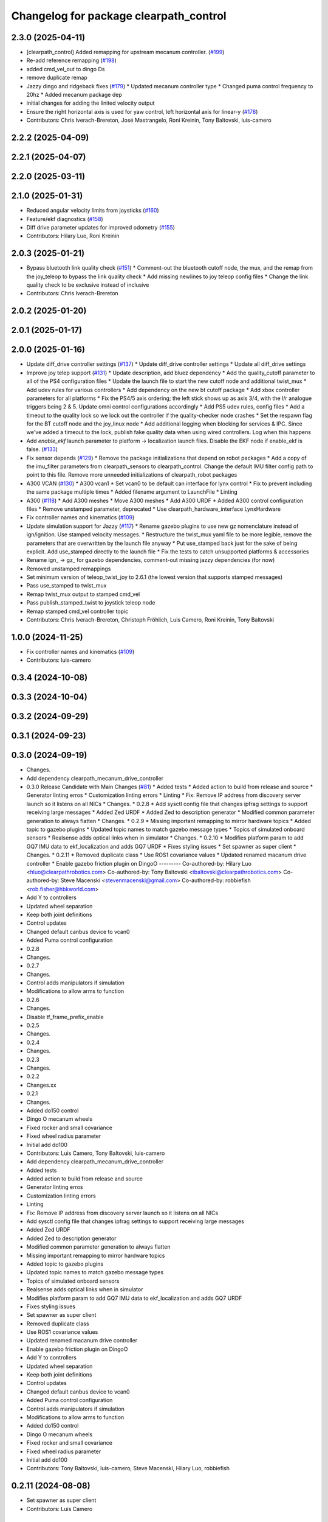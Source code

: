 ^^^^^^^^^^^^^^^^^^^^^^^^^^^^^^^^^^^^^^^
Changelog for package clearpath_control
^^^^^^^^^^^^^^^^^^^^^^^^^^^^^^^^^^^^^^^

2.3.0 (2025-04-11)
------------------
* [clearpath_control] Added remapping for upstream mecanum controller. (`#199 <https://github.com/clearpathrobotics/clearpath_common/issues/199>`_)
* Re-add reference remapping (`#198 <https://github.com/clearpathrobotics/clearpath_common/issues/198>`_)
* added cmd_vel_out to dingo Ds
* remove duplicate remap
* Jazzy dingo and ridgeback fixes (`#179 <https://github.com/clearpathrobotics/clearpath_common/issues/179>`_)
  * Updated mecanum controller type
  * Changed puma control frequency to 20hz
  * Added mecanum package dep
* initial changes for adding the linited velocity output
* Ensure the right horizontal axis is used for yaw control, left horizontal axis for linear-y (`#178 <https://github.com/clearpathrobotics/clearpath_common/issues/178>`_)
* Contributors: Chris Iverach-Brereton, José Mastrangelo, Roni Kreinin, Tony Baltovski, luis-camero

2.2.2 (2025-04-09)
------------------

2.2.1 (2025-04-07)
------------------

2.2.0 (2025-03-11)
------------------

2.1.0 (2025-01-31)
------------------
* Reduced angular velocity limits from joysticks (`#160 <https://github.com/clearpathrobotics/clearpath_common/issues/160>`_)
* Feature/ekf diagnostics (`#158 <https://github.com/clearpathrobotics/clearpath_common/issues/158>`_)
* Diff drive parameter updates for improved odometry (`#155 <https://github.com/clearpathrobotics/clearpath_common/issues/155>`_)
* Contributors: Hilary Luo, Roni Kreinin

2.0.3 (2025-01-21)
------------------
* Bypass bluetooth link quality check (`#151 <https://github.com/clearpathrobotics/clearpath_common/issues/151>`_)
  * Comment-out the bluetooth cutoff node, the mux, and the remap from the joy_teleop to bypass the link quality check
  * Add missing newlines to joy teleop config files
  * Change the link quality check to be exclusive instead of inclusive
* Contributors: Chris Iverach-Brereton

2.0.2 (2025-01-20)
------------------

2.0.1 (2025-01-17)
------------------

2.0.0 (2025-01-16)
------------------
* Update diff_drive controller settings (`#137 <https://github.com/clearpathrobotics/clearpath_common/issues/137>`_)
  * Update diff_drive controller settings
  * Update all diff_drive settings
* Improve joy telep support (`#131 <https://github.com/clearpathrobotics/clearpath_common/issues/131>`_)
  * Update description, add bluez dependency
  * Add the quality_cutoff parameter to all of the PS4 configuration files
  * Update the launch file to start the new cutoff node and additional twist_mux
  * Add udev rules for various controllers
  * Add dependency on the new bt cutoff package
  * Add xbox controller parameters for all platforms
  * Fix the PS4/5 axis ordering; the left stick shows up as axis 3/4, with the l/r analogue triggers being 2 & 5. Update omni control configurations accordingly
  * Add PS5 udev rules, config files
  * Add a timeout to the quality lock so we lock out the controller if the quality-checker node crashes
  * Set the respawn flag for the BT cutoff node and the joy_linux node
  * Add additional logging when blocking for services & IPC. Since we've added a timeout to the lock, publish fake quality data when using wired controllers. Log when this happens
* Add `enable_ekf` launch parameter to platform -> localization launch files. Disable the EKF node if enable_ekf is false. (`#133 <https://github.com/clearpathrobotics/clearpath_common/issues/133>`_)
* Fix sensor depends (`#129 <https://github.com/clearpathrobotics/clearpath_common/issues/129>`_)
  * Remove the package initializations that depend on robot packages
  * Add a copy of the imu_filter parameters from clearpath_sensors to clearpath_control. Change the default IMU filter config path to point to this file. Remove more unneeded initializations of clearpath_robot packages
* A300 VCAN (`#130 <https://github.com/clearpathrobotics/clearpath_common/issues/130>`_)
  * A300 vcan1
  * Set vcan0 to be default can interface for lynx control
  * Fix to prevent including the same package multiple times
  * Added filename argument to LaunchFile
  * Linting
* A300 (`#118 <https://github.com/clearpathrobotics/clearpath_common/issues/118>`_)
  * Add A300 meshes
  * Move A300 meshes
  * Add A300 URDF
  * Added A300 control configuration files
  * Remove unstamped parameter, deprecated
  * Use clearpath_hardware_interface LynxHardware
* Fix controller names and kinematics (`#109 <https://github.com/clearpathrobotics/clearpath_common/issues/109>`_)
* Update simulation support for Jazzy (`#117 <https://github.com/clearpathrobotics/clearpath_common/issues/117>`_)
  * Rename gazebo plugins to use new gz nomenclature instead of ign/ignition. Use stamped velocity messages.
  * Restructure the twist_mux yaml file to be more legible, remove the parameters that are overwritten by the launch file anyway
  * Put use_stamped back just for the sake of being explicit. Add use_stamped directly to the launch file
  * Fix the tests to catch unsupported platforms & accessories
* Rename ign\_ -> gz\_ for gazebo dependencies, comment-out missing jazzy dependencies (for now)
* Removed unstamped remappings
* Set minimum version of teleop_twist_joy to 2.6.1 (the lowest version that supports stamped messages)
* Pass use_stamped to twist_mux
* Remap twist_mux output to stamped cmd_vel
* Pass publish_stamped_twist to joystick teleop node
* Remap stamped cmd_vel controller topic
* Contributors: Chris Iverach-Brereton, Christoph Fröhlich, Luis Camero, Roni Kreinin, Tony Baltovski

1.0.0 (2024-11-25)
------------------
* Fix controller names and kinematics (`#109 <https://github.com/clearpathrobotics/clearpath_common/issues/109>`_)
* Contributors: luis-camero

0.3.4 (2024-10-08)
------------------

0.3.3 (2024-10-04)
------------------

0.3.2 (2024-09-29)
------------------

0.3.1 (2024-09-23)
------------------

0.3.0 (2024-09-19)
------------------
* Changes.
* Add dependency clearpath_mecanum_drive_controller
* 0.3.0 Release Candidate with Main Changes (`#81 <https://github.com/clearpathrobotics/clearpath_common/issues/81>`_)
  * Added tests
  * Added action to build from release and source
  * Generator linting erros
  * Customization linting errors
  * Linting
  * Fix: Remove IP address from discovery server launch so it listens on all NICs
  * Changes.
  * 0.2.8
  * Add sysctl config file that changes ipfrag settings to support receiving large messages
  * Added Zed URDF
  * Added Zed to description generator
  * Modified common parameter generation to always flatten
  * Changes.
  * 0.2.9
  * Missing important remapping to mirror hardware topics
  * Added topic to gazebo plugins
  * Updated topic names to match gazebo message types
  * Topics of simulated onboard sensors
  * Realsense adds optical links when in simulator
  * Changes.
  * 0.2.10
  * Modifies platform param to add GQ7 IMU data to ekf_localization and adds GQ7 URDF
  * Fixes styling issues
  * Set spawner as super client
  * Changes.
  * 0.2.11
  * Removed duplicate class
  * Use ROS1 covariance values
  * Updated renamed macanum drive controller
  * Enable gazebo friction plugin on DingoO
  ---------
  Co-authored-by: Hilary Luo <hluo@clearpathrobotics.com>
  Co-authored-by: Tony Baltovski <tbaltovski@clearpathrobotics.com>
  Co-authored-by: Steve Macenski <stevenmacenski@gmail.com>
  Co-authored-by: robbiefish <rob.fisher@hbkworld.com>
* Add Y to controllers
* Updated wheel separation
* Keep both joint definitions
* Control updates
* Changed default canbus device to vcan0
* Added Puma control configuration
* 0.2.8
* Changes.
* 0.2.7
* Changes.
* Control adds manipulators if simulation
* Modifications to allow arms to function
* 0.2.6
* Changes.
* Disable tf_frame_prefix_enable
* 0.2.5
* Changes.
* 0.2.4
* Changes.
* 0.2.3
* Changes.
* 0.2.2
* Changes.xx
* 0.2.1
* Changes.
* Added do150 control
* Dingo O mecanum wheels
* Fixed rocker and small covariance
* Fixed wheel radius parameter
* Initial add do100
* Contributors: Luis Camero, Tony Baltovski, luis-camero

* Add dependency clearpath_mecanum_drive_controller
* Added tests
* Added action to build from release and source
* Generator linting erros
* Customization linting errors
* Linting
* Fix: Remove IP address from discovery server launch so it listens on all NICs
* Add sysctl config file that changes ipfrag settings to support receiving large messages
* Added Zed URDF
* Added Zed to description generator
* Modified common parameter generation to always flatten
* Missing important remapping to mirror hardware topics
* Added topic to gazebo plugins
* Updated topic names to match gazebo message types
* Topics of simulated onboard sensors
* Realsense adds optical links when in simulator
* Modifies platform param to add GQ7 IMU data to ekf_localization and adds GQ7 URDF
* Fixes styling issues
* Set spawner as super client
* Removed duplicate class
* Use ROS1 covariance values
* Updated renamed macanum drive controller
* Enable gazebo friction plugin on DingoO
* Add Y to controllers
* Updated wheel separation
* Keep both joint definitions
* Control updates
* Changed default canbus device to vcan0
* Added Puma control configuration
* Control adds manipulators if simulation
* Modifications to allow arms to function
* Added do150 control
* Dingo O mecanum wheels
* Fixed rocker and small covariance
* Fixed wheel radius parameter
* Initial add do100
* Contributors: Tony Baltovski, luis-camero, Steve Macenski, Hilary Luo, robbiefish

0.2.11 (2024-08-08)
-------------------
* Set spawner as super client
* Contributors: Luis Camero

0.2.10 (2024-07-25)
-------------------

0.2.9 (2024-05-28)
------------------

0.2.8 (2024-05-14)
------------------

0.2.7 (2024-04-08)
------------------

0.2.6 (2024-01-18)
------------------
* Disable tf_frame_prefix_enable
* Contributors: Luis Camero

0.2.5 (2024-01-15)
------------------

0.2.4 (2024-01-11)
------------------

0.2.3 (2024-01-08)
------------------

0.2.2 (2024-01-04)
------------------

0.2.1 (2023-12-21)
------------------

0.2.0 (2023-12-08)
------------------
* Pass robot description to controller manager over topic
* Added W200 Hardware interface.
* Fixed dingo control param
* Added DD150
* Fixed name
* Removed comments
* Reduced speed on turbo dd100
* Added dd100
* Added fixes to control and localization
* Extended timeout to a minute
* Added configuration files for generic robots
* Fixes to control parameters and naming
* Fixed package names and added w200 urdf macro
* Initial Warthog addition
* Contributors: Hilary Luo, Luis Camero, Roni Kreinin, Tony Baltovski

0.1.3 (2023-11-03)
------------------

0.1.2 (2023-10-02)
------------------

0.1.1 (2023-08-25)
------------------

0.1.0 (2023-08-17)
------------------
* Formatting
* Removed joy_teleop namespace, remap topics to that namespace instead
* Contributors: Roni Kreinin

0.0.9 (2023-07-31)
------------------
* Update platform nodes from extra ros parameters
  Flattened default parameter files
* Contributors: Roni Kreinin

0.0.8 (2023-07-24)
------------------

0.0.7 (2023-07-19)
------------------

0.0.6 (2023-07-13)
------------------

0.0.5 (2023-07-12)
------------------

0.0.4 (2023-07-07)
------------------

0.0.3 (2023-07-05)
------------------
* Updated localization configs
* J100 use Vyaw for localization
* Updated husky track value
* Wheel slip plugin
  Significantly improved jackal odom in sim
* Contributors: Roni Kreinin

0.0.2 (2023-07-04)
------------------

0.0.1 (2023-06-21)
------------------
* Updated launch writer make writing different object types easier
  Localization parameter fixes
  Updated gazebo wheel friction
* Added namespacing support
* Added clearpath_generator_common
  Moved clearpath_platform to clearpath_common
  Fixed use_sim_time parameter issue with ekf_node
* Use generated configs for control, localization, teleop
* use_sim_time support
  Added lidar gazebo plugins
* Fixed dependencies
* Moved description generator to clearpath_generators
  Added accessory urdf's
  Use launch arg for choosing controller
* Moved IMU filter to platform launch
  Moved localization into a separate launch file
  Updated decoration urdfs
  Added structure urdf
* Remapped topics to match API
* Corrected imu_filter_node topics and parameter node name
  Use joy_linux
* Bishop sensors/mounts
* Added realsense description
* [clearpath_control] Renamed robot_model to platform_model.
* control launch fixes
  Added ark enclosure for j100 top_plate
* Move clearpath_description to clearpath_platform_description and switched robot names to robot model number.
* [clearpath_control] Switched to using model number.
* [clearpath_control] Changed depends to exec_depends.
* [clearpath_control] Updated platform names to model.
* Select launch configuration without launch context
* Initial commit of clearpath_control.
* Contributors: Roni Kreinin, Tony Baltovski
